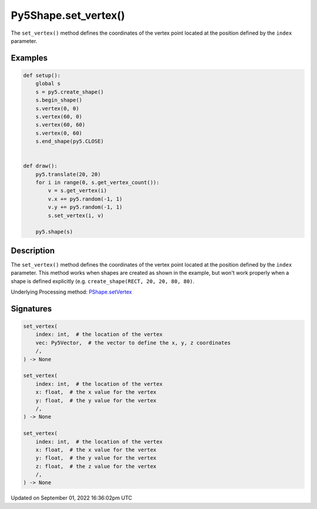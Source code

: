 Py5Shape.set_vertex()
=====================

The ``set_vertex()`` method defines the coordinates of the vertex point located at the position defined by the ``index`` parameter.

Examples
--------

.. raw:: html

    <div class="example-table">

.. raw:: html

    <div class="example-row"><div class="example-cell-image">

.. raw:: html

    </div><div class="example-cell-code">

.. code:: python

    def setup():
        global s
        s = py5.create_shape()
        s.begin_shape()
        s.vertex(0, 0)
        s.vertex(60, 0)
        s.vertex(60, 60)
        s.vertex(0, 60)
        s.end_shape(py5.CLOSE)


    def draw():
        py5.translate(20, 20)
        for i in range(0, s.get_vertex_count()):
            v = s.get_vertex(i)
            v.x += py5.random(-1, 1)
            v.y += py5.random(-1, 1)
            s.set_vertex(i, v)

        py5.shape(s)

.. raw:: html

    </div></div>

.. raw:: html

    </div>

Description
-----------

The ``set_vertex()`` method defines the coordinates of the vertex point located at the position defined by the ``index`` parameter. This method works when shapes are created as shown in the example, but won't work properly when a shape is defined explicitly (e.g. ``create_shape(RECT, 20, 20, 80, 80)``.

Underlying Processing method: `PShape.setVertex <https://processing.org/reference/PShape_setVertex_.html>`_

Signatures
----------

.. code:: python

    set_vertex(
        index: int,  # the location of the vertex
        vec: Py5Vector,  # the vector to define the x, y, z coordinates
        /,
    ) -> None

    set_vertex(
        index: int,  # the location of the vertex
        x: float,  # the x value for the vertex
        y: float,  # the y value for the vertex
        /,
    ) -> None

    set_vertex(
        index: int,  # the location of the vertex
        x: float,  # the x value for the vertex
        y: float,  # the y value for the vertex
        z: float,  # the z value for the vertex
        /,
    ) -> None

Updated on September 01, 2022 16:36:02pm UTC

